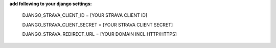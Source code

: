 **add following to your django settings:**

    DJANGO_STRAVA_CLIENT_ID = [YOUR STRAVA CLIENT ID]

    DJANGO_STRAVA_CLIENT_SECRET = [YOUR STRAVA CLIENT SECRET]
	
    DJANGO_STRAVA_REDIRECT_URL = [YOUR DOMAIN INCL HTTP/HTTPS]
